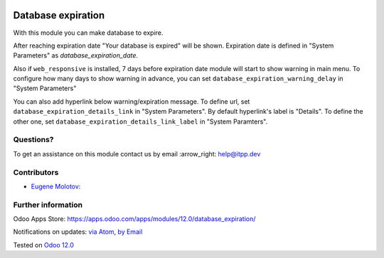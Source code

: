 .. image:: https://itpp.dev/images/infinity-readme.png
   :alt: Tested and maintained by IT Projects Labs
   :target: https://itpp.dev

.. image:: https://img.shields.io/badge/license-MIT-blue.svg
   :target: https://opensource.org/licenses/MIT
   :alt: License: MIT

=====================
 Database expiration
=====================

With this module you can make database to expire.

After reaching expiration date "Your database is expired" will be shown.
Expiration date is defined in "System Parameters" as `database_expiration_date`.

Also if ``web_responsive`` is installed, 7 days before expiration date
module will start to show warning in main menu.
To configure how many days to show warning in advance, you can set ``database_expiration_warning_delay`` in "System Parameters"

You can also add hyperlink below warning/expiration message. To define url, set ``database_expiration_details_link`` in "System Parameters".
By default hyperlink's label is "Details". To define the other one, set ``database_expiration_details_link_label`` in "System Paramters".

Questions?
==========

To get an assistance on this module contact us by email :arrow_right: help@itpp.dev

Contributors
============
* `Eugene Molotov <https://it-projects.info/team/em230418>`__:


Further information
===================

Odoo Apps Store: https://apps.odoo.com/apps/modules/12.0/database_expiration/


Notifications on updates: `via Atom <https://github.com/it-projects-llc/access-addons/commits/12.0/database_expiration.atom>`_, `by Email <https://blogtrottr.com/?subscribe=https://github.com/it-projects-llc/access-addons/commits/12.0/database_expiration.atom>`_

Tested on `Odoo 12.0 <https://github.com/odoo/odoo/commit/6a57ad66b8374966ba7011e34cec20f6344f4f6d>`_
